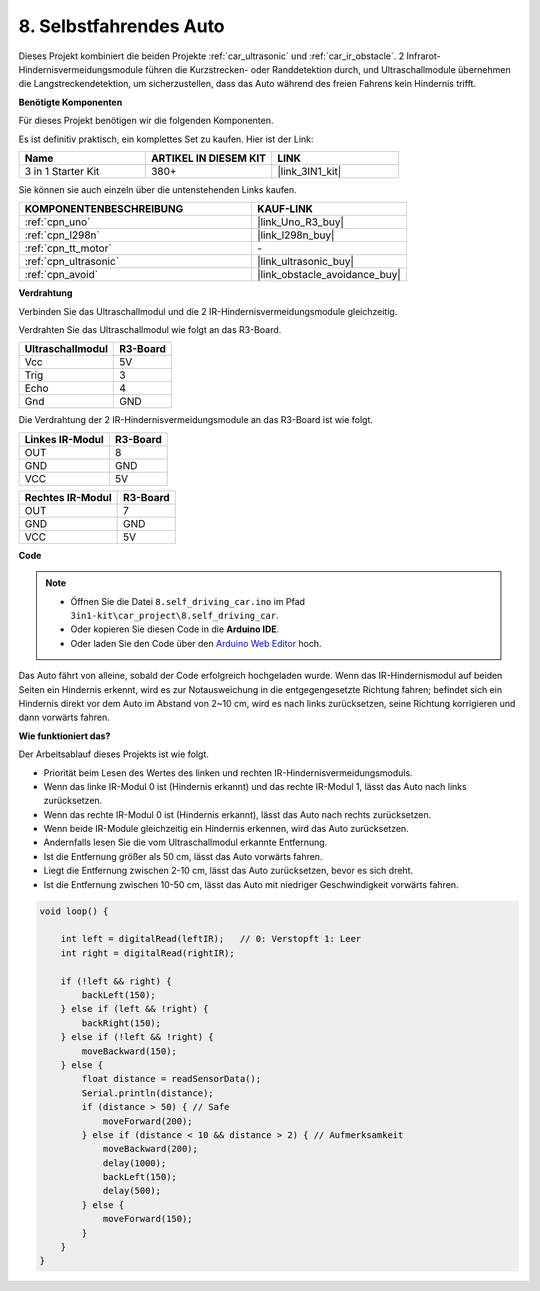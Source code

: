 .. _self_driving:

8. Selbstfahrendes Auto
=========================

Dieses Projekt kombiniert die beiden Projekte :ref:`car_ultrasonic` und :ref:`car_ir_obstacle`. 
2 Infrarot-Hindernisvermeidungsmodule führen die Kurzstrecken- oder Randdetektion durch,
und Ultraschallmodule übernehmen die Langstreckendetektion, um sicherzustellen, dass das Auto während des freien Fahrens kein Hindernis trifft.

**Benötigte Komponenten**

Für dieses Projekt benötigen wir die folgenden Komponenten.

Es ist definitiv praktisch, ein komplettes Set zu kaufen. Hier ist der Link:

.. list-table::
    :widths: 20 20 20
    :header-rows: 1

    *   - Name
        - ARTIKEL IN DIESEM KIT
        - LINK
    *   - 3 in 1 Starter Kit
        - 380+
        - |link_3IN1_kit|

Sie können sie auch einzeln über die untenstehenden Links kaufen.

.. list-table::
    :widths: 30 20
    :header-rows: 1

    *   - KOMPONENTENBESCHREIBUNG
        - KAUF-LINK

    *   - :ref:`cpn_uno`
        - |link_Uno_R3_buy|
    *   - :ref:`cpn_l298n`
        - |link_l298n_buy|
    *   - :ref:`cpn_tt_motor`
        - \-
    *   - :ref:`cpn_ultrasonic`
        - |link_ultrasonic_buy|
    *   - :ref:`cpn_avoid`
        - |link_obstacle_avoidance_buy|

**Verdrahtung**

Verbinden Sie das Ultraschallmodul und die 2 IR-Hindernisvermeidungsmodule gleichzeitig.

Verdrahten Sie das Ultraschallmodul wie folgt an das R3-Board.

.. list-table:: 
    :header-rows: 1

    * - Ultraschallmodul
      - R3-Board
    * - Vcc
      - 5V
    * - Trig
      - 3
    * - Echo
      - 4
    * - Gnd
      - GND

Die Verdrahtung der 2 IR-Hindernisvermeidungsmodule an das R3-Board ist wie folgt.

.. list-table:: 
    :header-rows: 1

    * - Linkes IR-Modul
      - R3-Board
    * - OUT
      - 8
    * - GND
      - GND
    * - VCC
      - 5V

.. list-table:: 
    :header-rows: 1

    * - Rechtes IR-Modul
      - R3-Board
    * - OUT
      - 7
    * - GND
      - GND
    * - VCC
      - 5V

.. image:: img/car_avoid_ultrasonic.jpg
    :width: 800

**Code**

.. note::

    * Öffnen Sie die Datei ``8.self_driving_car.ino`` im Pfad ``3in1-kit\car_project\8.self_driving_car``.
    * Oder kopieren Sie diesen Code in die **Arduino IDE**.
    
    * Oder laden Sie den Code über den `Arduino Web Editor <https://docs.arduino.cc/cloud/web-editor/tutorials/getting-started/getting-started-web-editor>`_ hoch.

.. raw:: html
    
    <iframe src=https://create.arduino.cc/editor/sunfounder01/adca9313-93fb-4c78-937f-b50070194cdb/preview?embed style="height:510px;width:100%;margin:10px 0" frameborder=0></iframe>

Das Auto fährt von alleine, sobald der Code erfolgreich hochgeladen wurde. Wenn das IR-Hindernismodul auf beiden Seiten ein Hindernis erkennt, wird es zur Notausweichung in die entgegengesetzte Richtung fahren; befindet sich ein Hindernis direkt vor dem Auto im Abstand von 2~10 cm, wird es nach links zurücksetzen, seine Richtung korrigieren und dann vorwärts fahren.

**Wie funktioniert das?**

Der Arbeitsablauf dieses Projekts ist wie folgt.

* Priorität beim Lesen des Wertes des linken und rechten IR-Hindernisvermeidungsmoduls.
* Wenn das linke IR-Modul 0 ist (Hindernis erkannt) und das rechte IR-Modul 1, lässt das Auto nach links zurücksetzen.
* Wenn das rechte IR-Modul 0 ist (Hindernis erkannt), lässt das Auto nach rechts zurücksetzen.
* Wenn beide IR-Module gleichzeitig ein Hindernis erkennen, wird das Auto zurücksetzen.
* Andernfalls lesen Sie die vom Ultraschallmodul erkannte Entfernung.
* Ist die Entfernung größer als 50 cm, lässt das Auto vorwärts fahren.
* Liegt die Entfernung zwischen 2-10 cm, lässt das Auto zurücksetzen, bevor es sich dreht.
* Ist die Entfernung zwischen 10-50 cm, lässt das Auto mit niedriger Geschwindigkeit vorwärts fahren.

.. code-block:: arduino

    void loop() {

        int left = digitalRead(leftIR);   // 0: Verstopft 1: Leer
        int right = digitalRead(rightIR);

        if (!left && right) {
            backLeft(150);
        } else if (left && !right) {
            backRight(150);
        } else if (!left && !right) {
            moveBackward(150);
        } else {
            float distance = readSensorData();
            Serial.println(distance);
            if (distance > 50) { // Safe
                moveForward(200);
            } else if (distance < 10 && distance > 2) { // Aufmerksamkeit
                moveBackward(200);
                delay(1000);
                backLeft(150);
                delay(500);
            } else {
                moveForward(150);
            }
        }
    }


